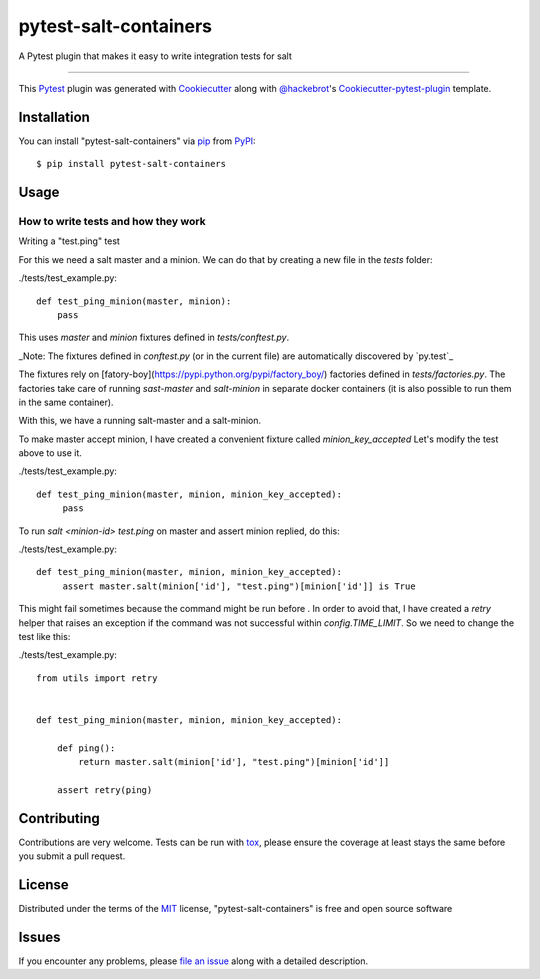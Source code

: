 pytest-salt-containers
===================================

A Pytest plugin that makes it easy to write integration tests for salt

----

This `Pytest`_ plugin was generated with `Cookiecutter`_ along with `@hackebrot`_'s `Cookiecutter-pytest-plugin`_ template.


Installation
------------

You can install "pytest-salt-containers" via `pip`_ from `PyPI`_::

    $ pip install pytest-salt-containers


Usage
-----

How to write tests and how they work
************************************

Writing a "test.ping" test

For this we need a salt master and a minion.
We can do that by creating a new file in the `tests` folder:

.. compound::

    ./tests/test_example.py::

        def test_ping_minion(master, minion):
            pass

This uses `master` and `minion` fixtures defined in `tests/conftest.py`.

_Note: The fixtures defined in `conftest.py` (or in the current file) are automatically discovered by `py.test`_

The fixtures rely on [fatory-boy](https://pypi.python.org/pypi/factory_boy/) factories defined in `tests/factories.py`.
The factories take care of running `sast-master` and `salt-minion` in separate docker containers (it is also possible to run them in the same container).

With this, we have a running salt-master and a salt-minion.

To make master accept minion, I have created a convenient fixture called `minion_key_accepted`
Let's modify the test above to use it.

.. compound::

    ./tests/test_example.py::

        def test_ping_minion(master, minion, minion_key_accepted):
             pass

To run `salt <minion-id> test.ping` on master and assert minion replied, do this:

.. compound::

    ./tests/test_example.py::

        def test_ping_minion(master, minion, minion_key_accepted):
             assert master.salt(minion['id'], "test.ping")[minion['id']] is True

This might fail sometimes because the command might be run before .
In order to avoid that, I have created a `retry` helper that raises an exception if the command was not successful within `config.TIME_LIMIT`. So we need to change the test like this:

.. compound::

    ./tests/test_example.py::

        from utils import retry


        def test_ping_minion(master, minion, minion_key_accepted):

            def ping():                                                                 
                return master.salt(minion['id'], "test.ping")[minion['id']]             
                                                                                       
            assert retry(ping)       

Contributing
------------
Contributions are very welcome. Tests can be run with `tox`_, please ensure
the coverage at least stays the same before you submit a pull request.

License
-------

Distributed under the terms of the `MIT`_ license, "pytest-salt-containers" is free and open source software


Issues
------

If you encounter any problems, please `file an issue`_ along with a detailed description.

.. _`Cookiecutter`: https://github.com/audreyr/cookiecutter
.. _`@hackebrot`: https://github.com/hackebrot
.. _`MIT`: http://opensource.org/licenses/MIT
.. _`BSD-3`: http://opensource.org/licenses/BSD-3-Clause
.. _`GNU GPL v3.0`: http://www.gnu.org/licenses/gpl-3.0.txt
.. _`Apache Software License 2.0`: http://www.apache.org/licenses/LICENSE-2.0
.. _`cookiecutter-pytest-plugin`: https://github.com/pytest-dev/cookiecutter-pytest-plugin
.. _`file an issue`: https://github.com/dincamihai/pytest-salt-containers/issues
.. _`pytest`: https://github.com/pytest-dev/pytest
.. _`tox`: https://tox.readthedocs.io/en/latest/
.. _`pip`: https://pypi.python.org/pypi/pip/
.. _`PyPI`: https://pypi.python.org/pypi
